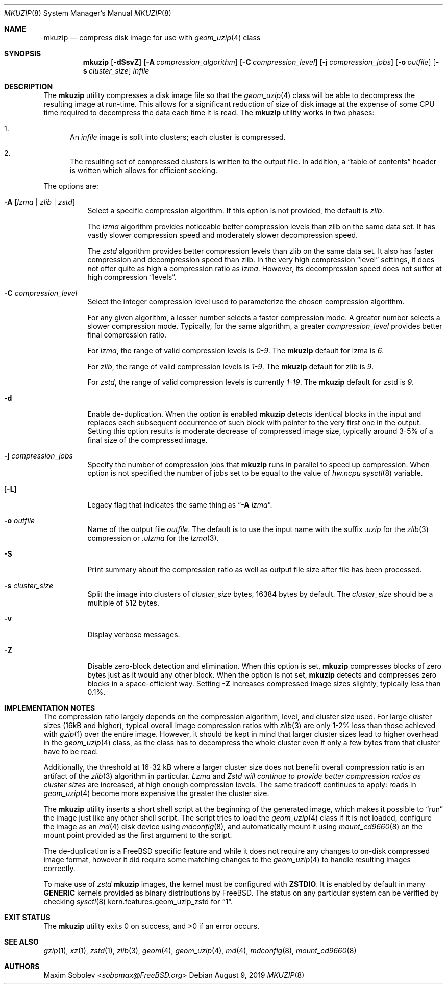 .\"-
.\" Copyright (c) 2004-2016 Maxim Sobolev <sobomax@FreeBSD.org>
.\" All rights reserved.
.\"
.\" Redistribution and use in source and binary forms, with or without
.\" modification, are permitted provided that the following conditions
.\" are met:
.\" 1. Redistributions of source code must retain the above copyright
.\"    notice, this list of conditions and the following disclaimer.
.\" 2. Redistributions in binary form must reproduce the above copyright
.\"    notice, this list of conditions and the following disclaimer in the
.\"    documentation and/or other materials provided with the distribution.
.\"
.\" THIS SOFTWARE IS PROVIDED BY THE AUTHOR AND CONTRIBUTORS ``AS IS'' AND
.\" ANY EXPRESS OR IMPLIED WARRANTIES, INCLUDING, BUT NOT LIMITED TO, THE
.\" IMPLIED WARRANTIES OF MERCHANTABILITY AND FITNESS FOR A PARTICULAR PURPOSE
.\" ARE DISCLAIMED.  IN NO EVENT SHALL THE AUTHOR OR CONTRIBUTORS BE LIABLE
.\" FOR ANY DIRECT, INDIRECT, INCIDENTAL, SPECIAL, EXEMPLARY, OR CONSEQUENTIAL
.\" DAMAGES (INCLUDING, BUT NOT LIMITED TO, PROCUREMENT OF SUBSTITUTE GOODS
.\" OR SERVICES; LOSS OF USE, DATA, OR PROFITS; OR BUSINESS INTERRUPTION)
.\" HOWEVER CAUSED AND ON ANY THEORY OF LIABILITY, WHETHER IN CONTRACT, STRICT
.\" LIABILITY, OR TORT (INCLUDING NEGLIGENCE OR OTHERWISE) ARISING IN ANY WAY
.\" OUT OF THE USE OF THIS SOFTWARE, EVEN IF ADVISED OF THE POSSIBILITY OF
.\" SUCH DAMAGE.
.\"
.\" $NQC$
.\"
.Dd August 9, 2019
.Dt MKUZIP 8
.Os
.Sh NAME
.Nm mkuzip
.Nd compress disk image for use with
.Xr geom_uzip 4
class
.Sh SYNOPSIS
.Nm
.Op Fl dSsvZ
.Op Fl A Ar compression_algorithm
.Op Fl C Ar compression_level
.Op Fl j Ar compression_jobs
.Op Fl o Ar outfile
.Op Fl s Ar cluster_size
.Ar infile
.Sh DESCRIPTION
The
.Nm
utility compresses a disk image file so that the
.Xr geom_uzip 4
class will be able to decompress the resulting image at run-time.
This allows for a significant reduction of size of disk image at
the expense of some CPU time required to decompress the data each
time it is read.
The
.Nm
utility
works in two phases:
.Bl -enum
.It
An
.Ar infile
image is split into clusters; each cluster is compressed.
.It
The resulting set of compressed clusters is written to the output file.
In addition, a
.Dq table of contents
header is written which allows for efficient seeking.
.El
.Pp
The options are:
.Bl -tag -width indent
.It Fl A Op Ar lzma | Ar zlib | Ar zstd
Select a specific compression algorithm.
If this option is not provided, the default is
.Ar zlib .
.Pp
The
.Ar lzma
algorithm provides noticeable better compression levels than zlib on the same
data set.
It has vastly slower compression speed and moderately slower decompression
speed.
.Pp
The
.Ar zstd
algorithm provides better compression levels than zlib on the same data set.
It also has faster compression and decompression speed than zlib.
In the very high compression
.Dq level
settings, it does not offer quite as high a compression ratio as
.Ar lzma .
However, its decompression speed does not suffer at high compression
.Dq levels .
.It Fl C Ar compression_level
Select the integer compression level used to parameterize the chosen
compression algorithm.
.Pp
For any given algorithm, a lesser number selects a faster compression mode.
A greater number selects a slower compression mode.
Typically, for the same algorithm, a greater
.Ar compression_level
provides better final compression ratio.
.Pp
For
.Ar lzma ,
the range of valid compression levels is
.Va 0-9 .
The
.Nm
default for lzma is
.Va 6 .
.Pp
For
.Ar zlib ,
the range of valid compression levels is
.Va 1-9 .
The
.Nm
default for zlib is
.Va 9 .
.Pp
For
.Ar zstd ,
the range of valid compression levels is currently
.Va 1-19 .
The
.Nm
default for zstd is
.Va 9 .
.It Fl d
Enable de-duplication.
When the option is enabled
.Nm
detects identical blocks in the input and replaces each subsequent occurrence
of such block with pointer to the very first one in the output.
Setting this option results is moderate decrease of compressed image size,
typically around 3-5% of a final size of the compressed image.
.It Fl j Ar compression_jobs
Specify the number of compression jobs that
.Nm
runs in parallel to speed up compression.
When option is not specified the number of jobs set to be equal
to the value of
.Va hw.ncpu
.Xr sysctl 8
variable.
.It Op Fl L
Legacy flag that indicates the same thing as
.Dq Fl A Ar lzma .
.It Fl o Ar outfile
Name of the output file
.Ar outfile .
The default is to use the input name with the suffix
.Pa .uzip
for the
.Xr zlib 3
compression or
.Pa .ulzma
for the
.Xr lzma 3 .
.It Fl S
Print summary about the compression ratio as well as output
file size after file has been processed.
.It Fl s Ar cluster_size
Split the image into clusters of
.Ar cluster_size
bytes, 16384 bytes by default.
The
.Ar cluster_size
should be a multiple of 512 bytes.
.It Fl v
Display verbose messages.
.It Fl Z
Disable zero-block detection and elimination.
When this option is set,
.Nm
compresses blocks of zero bytes just as it would any other block.
When the option is not set,
.Nm
detects and compresses zero blocks in a space-efficient way.
Setting
.Fl Z
increases compressed image sizes slightly, typically less than 0.1%.
.El
.Sh IMPLEMENTATION NOTES
The compression ratio largely depends on the compression algorithm, level, and
cluster size used.
For large cluster sizes (16kB and higher), typical overall image compression
ratios with
.Xr zlib 3
are only 1-2% less than those achieved with
.Xr gzip 1
over the entire image.
However, it should be kept in mind that larger cluster sizes lead to higher
overhead in the
.Xr geom_uzip 4
class, as the class has to decompress the whole cluster even if
only a few bytes from that cluster have to be read.
.Pp
Additionally, the threshold at 16-32 kB where a larger cluster size does not
benefit overall compression ratio is an artifact of the
.Xr zlib 3
algorithm in particular.
.Ar Lzma
and
.Ar Zstd will continue to provide better compression ratios as cluster sizes
are increased, at high enough compression levels.
The same tradeoff continues to apply: reads in
.Xr geom_uzip 4
become more expensive the greater the cluster size.
.Pp
The
.Nm
utility
inserts a short shell script at the beginning of the generated image,
which makes it possible to
.Dq run
the image just like any other shell script.
The script tries to load the
.Xr geom_uzip 4
class if it is not loaded, configure the image as an
.Xr md 4
disk device using
.Xr mdconfig 8 ,
and automatically mount it using
.Xr mount_cd9660 8
on the mount point provided as the first argument to the script.
.Pp
The de-duplication is a
.Fx
specific feature and while it does not require any changes to on-disk
compressed image format, however it did require some matching changes to the
.Xr geom_uzip 4
to handle resulting images correctly.
.Pp
To make use of
.Ar zstd
.Nm
images, the kernel must be configured with
.Cd ZSTDIO .
It is enabled by default in many
.Cd GENERIC
kernels provided as binary distributions by
.Fx .
The status on any particular system can be verified by checking
.Xr sysctl 8
.Dv kern.features.geom_uzip_zstd
for
.Dq 1 .
.Sh EXIT STATUS
.Ex -std
.Sh SEE ALSO
.Xr gzip 1 ,
.Xr xz 1 ,
.Xr zstd 1 ,
.Xr zlib 3 ,
.Xr geom 4 ,
.Xr geom_uzip 4 ,
.Xr md 4 ,
.Xr mdconfig 8 ,
.Xr mount_cd9660 8
.Sh AUTHORS
.An Maxim Sobolev Aq Mt sobomax@FreeBSD.org
